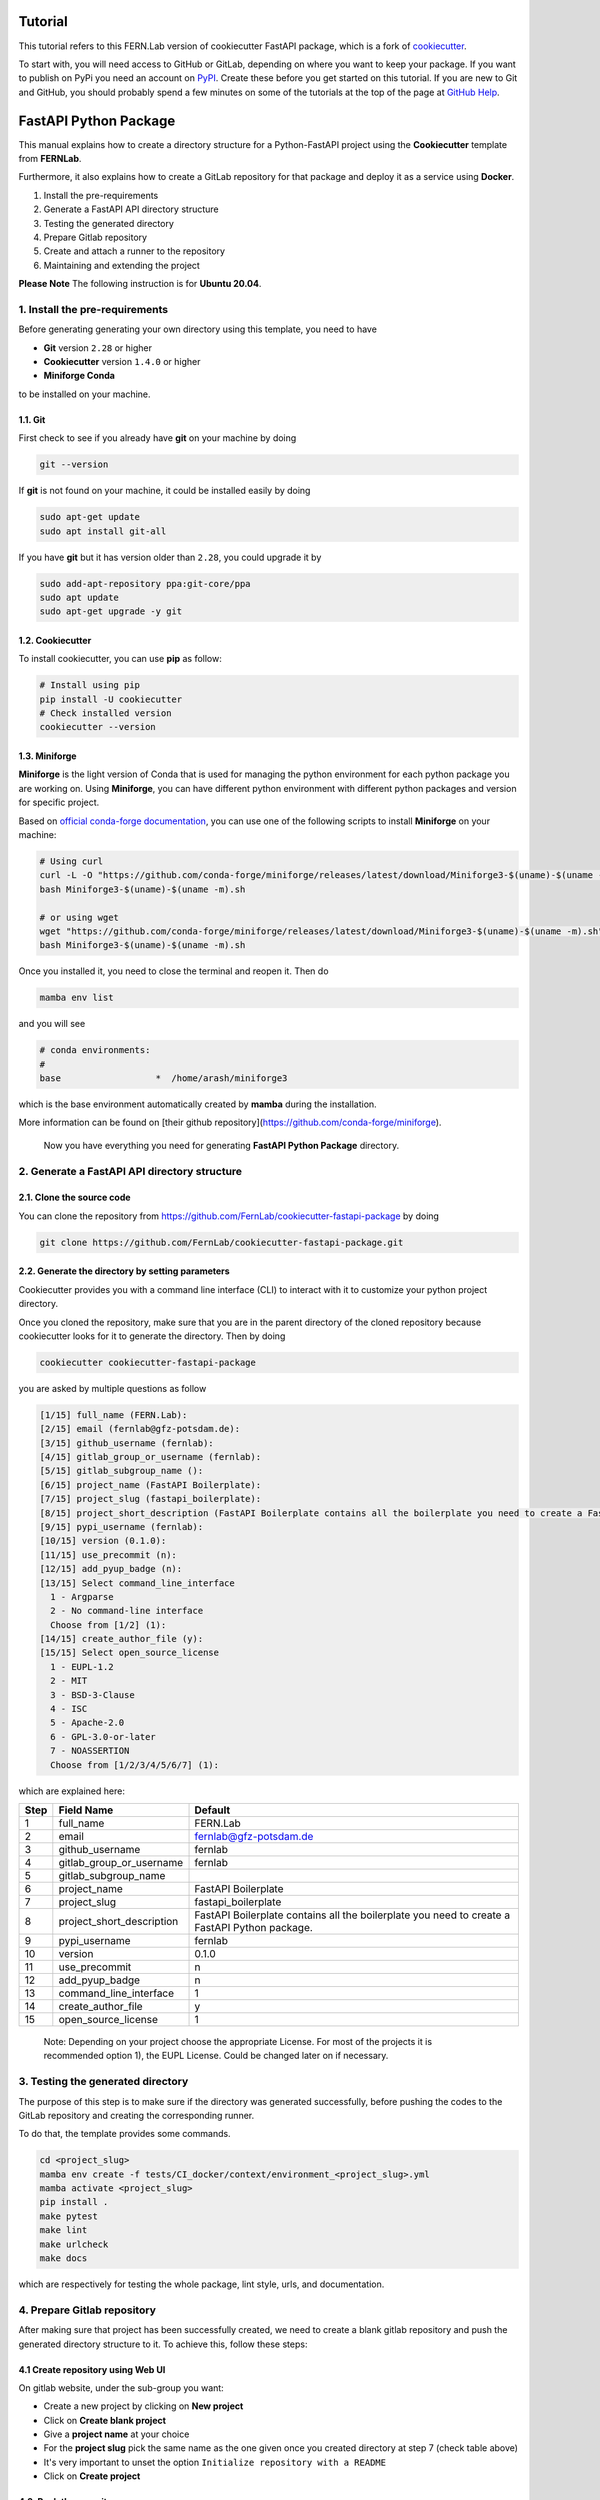 Tutorial
========

This tutorial refers to this FERN.Lab version of cookiecutter FastAPI package, which is a fork of `cookiecutter`_.

To start with, you will need access to GitHub or GitLab, depending on where you want to keep your package.
If you want to publish on PyPi you need an account on `PyPI`_. Create these before you get started on this tutorial. If you are new to Git and GitHub, you should probably spend a few minutes on some of the tutorials at the top of the page at `GitHub Help`_.

.. _`PyPI`: https://pypi.python.org/pypi
.. _`GitHub Help`: https://help.github.com/
.. _`cookiecutter`: https://github.com/audreyfeldroy/cookiecutter-pypackage


FastAPI Python Package
======================
This manual explains how to create a directory structure for a Python-FastAPI project using the **Cookiecutter** template from **FERNLab**.

Furthermore, it also explains how to create a GitLab repository for that package and deploy it as a service using **Docker**.

1. Install the pre-requirements
2. Generate a FastAPI API directory structure
3. Testing the generated directory
4. Prepare Gitlab repository
5. Create and attach a runner to the repository
6. Maintaining and extending the project

**Please Note** The following instruction is for **Ubuntu 20.04**.

1. Install the pre-requirements
-------------------------------
Before generating generating your own directory using this template, you need to have

* **Git** version ``2.28`` or higher
* **Cookiecutter** version ``1.4.0`` or higher 
* **Miniforge Conda**

to be installed on your machine.


1.1. Git
~~~~~~~~
First check to see if you already have **git** on your machine by doing 

.. code-block:: bash

    git --version

If **git** is not found on your machine, it could be installed easily by doing

.. code-block:: bash

    sudo apt-get update
    sudo apt install git-all

If you have **git** but it has version older than ``2.28``, you could upgrade it by

.. code-block:: bash

    sudo add-apt-repository ppa:git-core/ppa
    sudo apt update
    sudo apt-get upgrade -y git

1.2. Cookiecutter
~~~~~~~~~~~~~~~~~
To install cookiecutter, you can use **pip** as follow:

.. code-block:: bash

    # Install using pip
    pip install -U cookiecutter
    # Check installed version
    cookiecutter --version

1.3. Miniforge
~~~~~~~~~~~~~~
**Miniforge** is the light version of Conda that is used for managing the python environment for each python package you are working on. Using **Miniforge**, you can have different python environment with different python packages and version for specific project.

Based on `official conda-forge documentation <https://github.com/conda-forge/miniforge?tab=readme-ov-file#install>`_, you can use one of the following scripts to install **Miniforge** on your machine:

.. code-block:: bash

    # Using curl
    curl -L -O "https://github.com/conda-forge/miniforge/releases/latest/download/Miniforge3-$(uname)-$(uname -m).sh"
    bash Miniforge3-$(uname)-$(uname -m).sh

    # or using wget
    wget "https://github.com/conda-forge/miniforge/releases/latest/download/Miniforge3-$(uname)-$(uname -m).sh"
    bash Miniforge3-$(uname)-$(uname -m).sh

Once you installed it, you need to close the terminal and reopen it. Then do

.. code-block:: bash

    mamba env list

and you will see

.. code-block:: bash
    
    # conda environments:
    #
    base                  *  /home/arash/miniforge3

which is the base environment automatically created by **mamba** during the installation.

More information can be found on [their github repository](https://github.com/conda-forge/miniforge).

    Now you have everything you need for generating **FastAPI Python Package** directory.


2. Generate a FastAPI API directory structure
---------------------------------------------

2.1. Clone the source code
~~~~~~~~~~~~~~~~~~~~~~~~~~

You can clone the repository from https://github.com/FernLab/cookiecutter-fastapi-package by doing

.. code-block:: bash
   
    git clone https://github.com/FernLab/cookiecutter-fastapi-package.git


2.2. Generate the directory by setting parameters
~~~~~~~~~~~~~~~~~~~~~~~~~~~~~~~~~~~~~~~~~~~~~~~~~

Cookiecutter provides you with a command line interface (CLI) to interact with it to customize your python project directory.

Once you cloned the repository, make sure that you are in the parent directory of the cloned repository because cookiecutter looks for it to generate the directory. Then by doing

.. code-block:: bash

    cookiecutter cookiecutter-fastapi-package

you are asked by multiple questions as follow

.. code-block:: bash

    [1/15] full_name (FERN.Lab): 
    [2/15] email (fernlab@gfz-potsdam.de): 
    [3/15] github_username (fernlab): 
    [4/15] gitlab_group_or_username (fernlab): 
    [5/15] gitlab_subgroup_name (): 
    [6/15] project_name (FastAPI Boilerplate): 
    [7/15] project_slug (fastapi_boilerplate): 
    [8/15] project_short_description (FastAPI Boilerplate contains all the boilerplate you need to create a FastAPI Python package.): 
    [9/15] pypi_username (fernlab): 
    [10/15] version (0.1.0): 
    [11/15] use_precommit (n): 
    [12/15] add_pyup_badge (n): 
    [13/15] Select command_line_interface
      1 - Argparse
      2 - No command-line interface
      Choose from [1/2] (1): 
    [14/15] create_author_file (y): 
    [15/15] Select open_source_license
      1 - EUPL-1.2
      2 - MIT
      3 - BSD-3-Clause
      4 - ISC
      5 - Apache-2.0
      6 - GPL-3.0-or-later
      7 - NOASSERTION
      Choose from [1/2/3/4/5/6/7] (1):

which are explained here:

+-------+---------------------------+-----------------------------------------------------------------------------------------------+ 
| Step  | Field Name                | Default                                                                                       | 
+=======+===========================+===============================================================================================+ 
| 1     | full_name                 | FERN.Lab                                                                                      |
+-------+---------------------------+-----------------------------------------------------------------------------------------------+ 
| 2     | email                     | fernlab@gfz-potsdam.de                                                                        |
+-------+---------------------------+-----------------------------------------------------------------------------------------------+ 
| 3     | github_username           | fernlab                                                                                       |
+-------+---------------------------+-----------------------------------------------------------------------------------------------+ 
| 4     | gitlab_group_or_username  | fernlab                                                                                       |
+-------+---------------------------+-----------------------------------------------------------------------------------------------+ 
| 5     | gitlab_subgroup_name      |                                                                                               |
+-------+---------------------------+-----------------------------------------------------------------------------------------------+ 
| 6     | project_name              | FastAPI Boilerplate                                                                           |
+-------+---------------------------+-----------------------------------------------------------------------------------------------+ 
| 7     | project_slug              | fastapi_boilerplate                                                                           |
+-------+---------------------------+-----------------------------------------------------------------------------------------------+ 
| 8     | project_short_description | FastAPI Boilerplate contains all the boilerplate you need to create a FastAPI Python package. |
+-------+---------------------------+-----------------------------------------------------------------------------------------------+ 
| 9     | pypi_username             | fernlab                                                                                       |
+-------+---------------------------+-----------------------------------------------------------------------------------------------+ 
| 10    | version                   | 0.1.0                                                                                         |
+-------+---------------------------+-----------------------------------------------------------------------------------------------+ 
| 11    | use_precommit             | n                                                                                             |
+-------+---------------------------+-----------------------------------------------------------------------------------------------+ 
| 12    | add_pyup_badge            | n                                                                                             |
+-------+---------------------------+-----------------------------------------------------------------------------------------------+ 
| 13    | command_line_interface    | 1                                                                                             |
+-------+---------------------------+-----------------------------------------------------------------------------------------------+ 
| 14    | create_author_file        | y                                                                                             |
+-------+---------------------------+-----------------------------------------------------------------------------------------------+ 
| 15    | open_source_license       | 1                                                                                             |
+-------+---------------------------+-----------------------------------------------------------------------------------------------+ 

    Note: Depending on your project choose the appropriate License. For most of the projects it is recommended option 1), the EUPL License. Could be changed later on if necessary.

3. Testing the generated directory
----------------------------------

The purpose of this step is to make sure if the directory was generated successfully, before pushing the codes to the GitLab repository and creating the corresponding runner.

To do that, the template provides some commands.

.. code-block:: bash

    cd <project_slug>
    mamba env create -f tests/CI_docker/context/environment_<project_slug>.yml
    mamba activate <project_slug>
    pip install .
    make pytest
    make lint
    make urlcheck
    make docs

which are respectively for testing the whole package, lint style, urls, and documentation.

4. Prepare Gitlab repository
----------------------------

After making sure that project has been successfully created, we need to create a blank gitlab repository and push the generated directory structure to it. To achieve this, follow these steps:

4.1 Create repository using Web UI
~~~~~~~~~~~~~~~~~~~~~~~~~~~~~~~~~~

On gitlab website, under the sub-group you want:

* Create a new project by clicking on **New project**
* Click on **Create blank project**
* Give a **project name** at your choice
* For the **project slug** pick the same name as the one given once you created directory at step 7 (check table above)
* It's very important to unset the option ``Initialize repository with a README``
* Click on **Create project**

4.2. Push the repository
~~~~~~~~~~~~~~~~~~~~~~~~

Once you created the blank repository, follow the instructions to push the directory to the remote repository.

They are summarized here:

.. code-block:: bash

    cd <project_slug>
    git init --initial-branch=main
    git remote add origin git@git.gfz-potsdam.de:<group/subgroup/project_slug>.git
    git add .
    git commit -m "Initial commit"
    git push -u origin main

Now on you browser, refresh the page to see the repository.

In the above code, the group is our directory in the gitlab (here is fernlab) and the subgroup is the text comes between the group and the project_name name.

5. Create and attach a runner to the repository
-----------------------------------------------

After login to a machine where you want to have your runner, execute following command:

.. code-block:: bash

    cd /path/you/want/to/pull/the/repository
    git clone https://git.gfz-potsdam.de/<group/subgroup/project_slug>.git


Once you are asked for the username and password, use your email id and the master password.

Then build the runner by executing following commands:

.. code-block:: bash
    
    cd <project_slug>/tests/CI_docker
    chmod 755 build_<project_slug>_testsuite_image.sh
    ./build_<project_slug>_testsuite_image.sh

This will start building a docker image which will be the CI runner docker image.

Once it is built it will ask for a token. To get token, on gitlab follow steps below:

* Go to **Settings** > **CI/CD** > **Runners**.
* Blow the Project runners, click on **New Project Runner**.
  * Leave Tags empty
  * Activate option ``Run untagged jobs``. 
  * Activate option ``Lock to current project``.
  * Set a timeout if needed (can be left empty to use the default, can be changed later)
* Click on **Create runner**.
* Please copy the token you are getting.
* On mefe console, paste the token and pres enter.
* Then you will be asked for a name for the runner. It is recommended to follow this nomenclature:

``<package_name>_CI__v<package_version>__<mefe_machine>``

In this naming style:
- ``package_version``: since it is the first runner the version is ``0.1.0``
- ``mefe_machine``: in our example ``mefe4``

you can also add your name or a short version so people know who this runner belongs to.

Once you press enter, go to **Settings** > **CI/CD** > **Runners**. The runner will be listed here and you should now be able to see a pipeline running.

6. Maintaining and extending the project
----------------------------------------

6.1. Adding new packages
~~~~~~~~~~~~~~~~~~~~~~~~

We use **Miniforge** to manage python packages using dedicated environment for your repository and to do that we use a YAML file format could be found under ``tests/CI_docker/context/environment_<project_slug>.yml``.

Open up the file and under the ``dependencies`` section look for followig code

.. code-block::

  # development requirements
  - fastapi
  - httpx
  - uvicorn
  - geopandas
  - numpy
  - rasterio
  - shapely

which are the default and most common used packages for geospatial data manipulation.

In case of needing the new package(s) you just need to add them to this list. As a recommendation try keep the structure and follow alphabetic order for this list that helps you to find packages easily in the future.

Then open up the ``pyproject.toml`` file at the root of the project and look for

.. code-block:: toml

    dependencies = [
        "fastapi",
        "geopandas",
        "numpy",
        "rasterio",
        "shapely",
    ]

You need to add new package(s) also here and again, try to follow alphabetic order. After updating these two files, once the environment is still activated, follow these steps:

.. code-block:: bash

    cd <project_slug>
    mamba env update -f tests/CI_docker/context/environment_<project_slug>.yml
    pip install .
    make pytest
    make lint
    make urlcheck
    make docs

to make sure that packages are installed correctly and there is not version incompatibility.

6.2. Developing tests
~~~~~~~~~~~~~~~~~~~~~

There are default test functions under ``/tests/test_<slug_name>.py``. For developing new test cases, you can create a new file like the default test file whose name starts with ``test_`` and start with testing.


If the test scenarios you are developing require some test files, we recommend you to create a ``/data`` directory under ``/tests`` and store files and folders there. Then to access this directory in your test use following python code:

.. code-block:: python

    from <slug_name>.core.env import ROOT_DIR

    test_dir = os.path.join(ROOT_DIR, "tests", "data")

    The global variable ``ROOT_DIR`` can be used across the application to set internal paths in a standard way.

6.3. Having trouble?
~~~~~~~~~~~~~~~~~~~~

Go to our `Issues`_ page and create a new Issue. Be sure to give as much information as possible.

.. _`Issues`: https://github.com/FernLab/cookiecutter-fastapi-package/issues


Developed by
============

.. image:: fernlab.png
  :width: 150
  :alt: FERNLab Logo
  
This FastAPI package boilerplate has been developed by `FERN.Lab <https://fernlab.gfz-potsdam.de/>`_, the Helmholtz Innovation Lab "Remote sensing for sustainable use of resources", located at the `Helmholtz Centre Potsdam, GFZ German Research Centre for Geosciences <https://www.gfz-potsdam.de/en/>`_. FERN.Lab is funded by the `Initiative and Networking Fund of the Helmholtz Association <https://www.helmholtz.de/en/about-us/structure-and-governance/initiating-and-networking/>`_.
